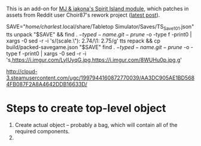 # -*- mode: org -*-

This is an add-on for [[https://steamcommunity.com/sharedfiles/filedetails/?id=2104364163][MJ & iakona's Spirit Island module]], which patches in assets from
Reddit user Choir87's rework project ([[https://www.reddit.com/r/spiritisland/comments/1hky3o7/comprehensive_rework_project_part_5_lightnings/][latest post]]).

SAVE="/home/charlest/.local/share/Tabletop Simulator/Saves/TS_Save_101.json"
tts unpack "$SAVE" && find . \( -type d -name .git -prune \) -o -type f -print0 | xargs -0 sed -r -i 's/(scale.\"): 2.74/\1: 2.75/g'
tts repack && cp build/packed-savegame.json "$SAVE"
find . \( -type d -name .git -prune \) -o -type f -print0 | xargs -0 sed -r -i 's,https://i.imgur.com/LyIUyqG.jpg,https://i.imgur.com/8WUHu0p.jpg,g'


http://cloud-3.steamusercontent.com/ugc/1997944160872770039/AA3DC905AE1BD5684FB087F2A8A4642DDB16633D/


* Steps to create top-level object

1. Create actual object -- probably a bag, which will contain all of the required components.
2. 

